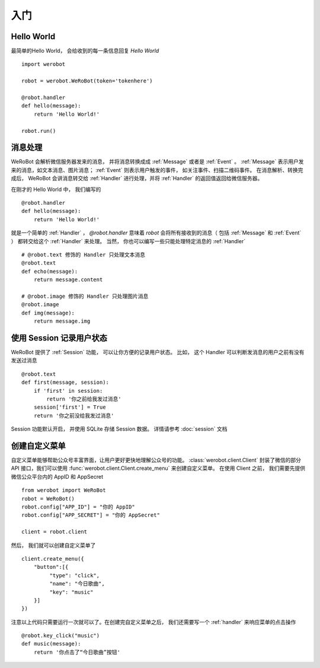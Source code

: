 入门
=============


Hello World
-------------
最简单的Hello World， 会给收到的每一条信息回复 `Hello World` ::

    import werobot

    robot = werobot.WeRoBot(token='tokenhere')

    @robot.handler
    def hello(message):
        return 'Hello World!'

    robot.run()

消息处理
--------------
WeRoBot 会解析微信服务器发来的消息， 并将消息转换成成 :ref:`Message` 或者是 :ref:`Event` 。
:ref:`Message` 表示用户发来的消息，如文本消息、图片消息； :ref:`Event` 则表示用户触发的事件， 如关注事件、扫描二维码事件。
在消息解析、转换完成后， WeRoBot 会讲消息转交给 :ref:`Handler` 进行处理，并将 :ref:`Handler` 的返回值返回给微信服务器。

在刚才的 Hello World 中， 我们编写的 ::

    @robot.handler
    def hello(message):
        return 'Hello World!'

就是一个简单的 :ref:`Handler` ， `@robot.handler` 意味着 `robot` 会将所有接收到的消息（ 包括 :ref:`Message` 和 :ref:`Event` ） 都转交给这个 :ref:`Handler` 来处理。
当然， 你也可以编写一些只能处理特定消息的 :ref:`Handler` ::

    # @robot.text 修饰的 Handler 只处理文本消息
    @robot.text
    def echo(message):
        return message.content

    # @robot.image 修饰的 Handler 只处理图片消息
    @robot.image
    def img(message):
        return message.img

使用 Session 记录用户状态
-------------------------

WeRoBot 提供了 :ref:`Session` 功能， 可以让你方便的记录用户状态。
比如， 这个 Handler 可以判断发消息的用户之前有没有发送过消息 ::

    @robot.text
    def first(message, session):
        if 'first' in session:
            return '你之前给我发过消息'
        session['first'] = True
        return '你之前没给我发过消息'

Session 功能默认开启， 并使用 SQLite 存储 Session 数据。 详情请参考 :doc:`session` 文档

创建自定义菜单
--------------

自定义菜单能够帮助公众号丰富界面，让用户更好更快地理解公众号的功能。 :class:`werobot.client.Client` 封装了微信的部分 API 接口，我们可以使用 :func:`werobot.client.Client.create_menu` 来创建自定义菜单。
在使用 Client 之前， 我们需要先提供微信公众平台内的 AppID 和 AppSecret ::

    from werobot import WeRoBot
    robot = WeRoBot()
    robot.config["APP_ID"] = "你的 AppID"
    robot.config["APP_SECRET"] = "你的 AppSecret"

    client = robot.client

然后， 我们就可以创建自定义菜单了 ::

    client.create_menu({
        "button":[{	
             "type": "click",
             "name": "今日歌曲",
             "key": "music"
        }]
    })

注意以上代码只需要运行一次就可以了。在创建完自定义菜单之后， 我们还需要写一个 :ref:`handler` 来响应菜单的点击操作 ::

    @robot.key_click("music")
    def music(message):
        return '你点击了“今日歌曲”按钮'

